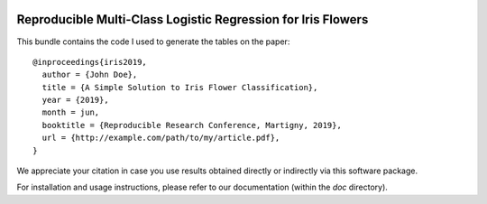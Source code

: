.. image:: https://gitlab.idiap.ch/master-ai/m05-ex6/badges/master/build.svg
   :target: https://gitlab.idiap.ch/master-ai/m05-ex6/commits/master
.. image:: https://gitlab.idiap.ch/master-ai/m05-ex6/badges/master/coverage.svg
   :target: https://gitlab.idiap.ch/master-ai/m05-ex6/commits/master
.. image:: https://img.shields.io/badge/gitlab-project-0000c0.svg
   :target: https://gitlab.idiap.ch/master-ai/m05-ex6

===============================================================
 Reproducible Multi-Class Logistic Regression for Iris Flowers
===============================================================

This bundle contains the code I used to generate the tables on the paper::

  @inproceedings{iris2019,
    author = {John Doe},
    title = {A Simple Solution to Iris Flower Classification},
    year = {2019},
    month = jun,
    booktitle = {Reproducible Research Conference, Martigny, 2019},
    url = {http://example.com/path/to/my/article.pdf},
  }


We appreciate your citation in case you use results obtained directly or
indirectly via this software package.

For installation and usage instructions, please refer to our documentation
(within the `doc` directory).
